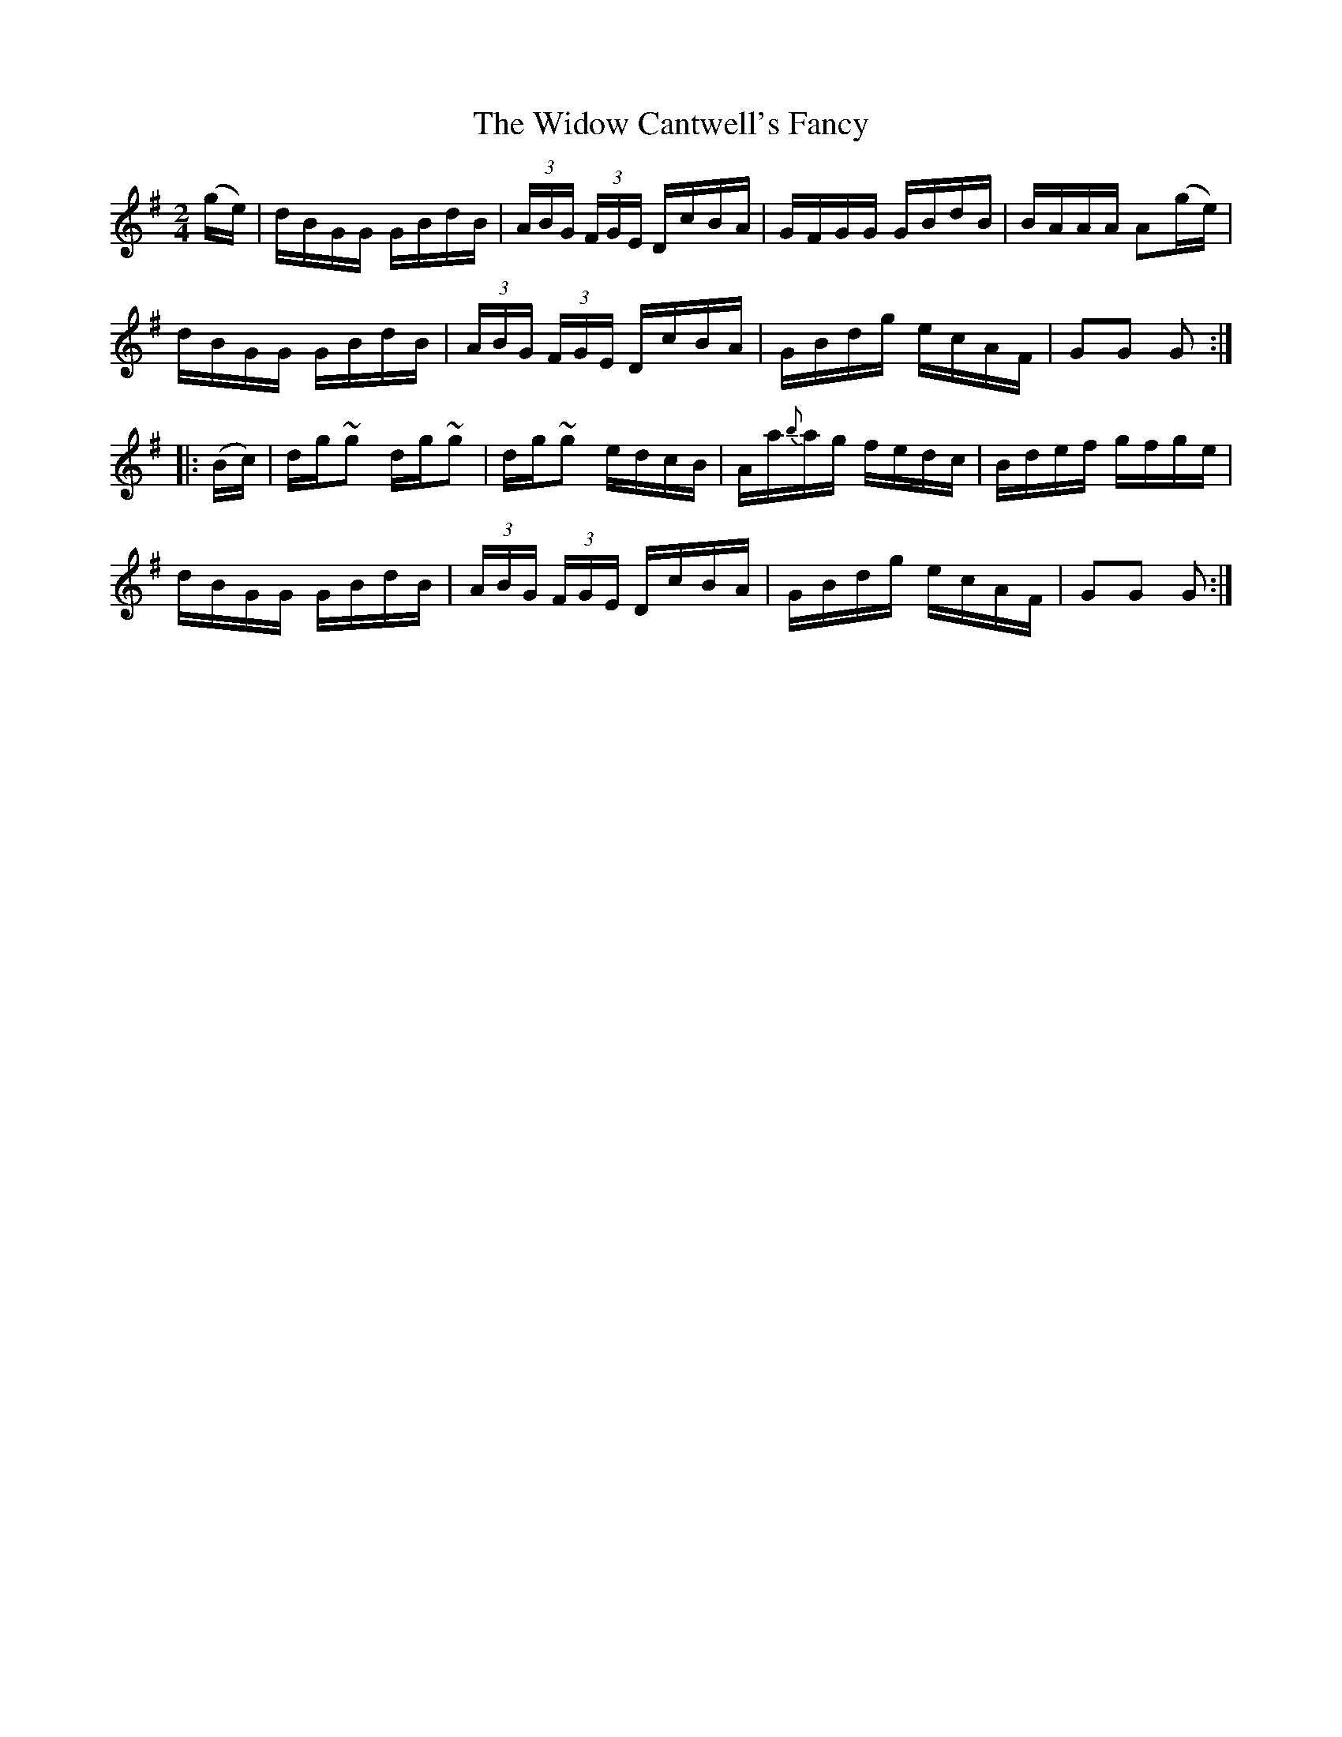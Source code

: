 X:1850
T:The Widow Cantwell's Fancy
M:2/4
L:1/16
N:collected by Mrs. Cantwell
B:O'Neill's 1732
R:Hornpipe
Z:"Transcribed by Bob Safranek, rjs@gsp.org"
K:G
   (ge) | dBGG  GBdB  | (3ABG (3FGE DcBA |   GFGG  GBdB | BAAA A2(ge) |
          dBGG  GBdB  | (3ABG (3FGE DcBA |   GBdg  ecAF | G2G2 G2    :|
|: (Bc) | dg~g2 dg~g2 |    dg~g2    edcB | Aa{b}ag fedc | Bdef gfge   |
          dBGG  GBdB  | (3ABG (3FGE DcBA |   GBdg  ecAF | G2G2 G2    :|
